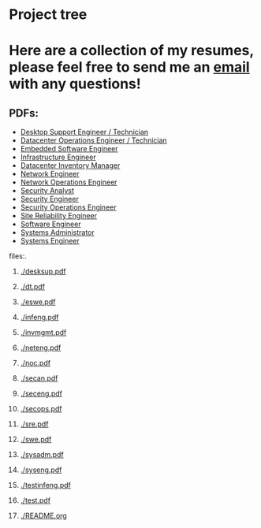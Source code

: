 #+name: push_resumes_out.sh
#+begin_src sh :results output replace :exports none
echo "---------NEEDS WORK---------20230227-------------"
commit_message="--emacs-push-- updated swe resume"
exec 2>&1
echo "----pushing to gitlab--"$commit_message"------"
git add .
git commit -m "$commit_message"
git push
echo "---copying to local github folder for export---"
cp ./*.pdf ~/blog/pages/resume_exports/
cd ~/blog/pages/resume_exports/
echo "---pushing to github--------------------------"
git add .
git commit -m "$commit_message"
git push
echo "----------complete--------------"
#+end_src




#+name: tree_to_org.sh
#+begin_src sh :results output raw :exports none
# courtesy of https://stackoverflow.com/questions/23989232/is-there-a-way-to-represent-a-directory-tree-in-a-github-readme-md
# File: tree-md
tree=$(tree -tf --noreport -I '*~' --charset ascii $1 |
       sed -e 's/| \+/*/g' -e 's/[|`]-\+/**/g' -e 's:\(* \)\(\(.*/\)\([^/]\+\)\):\1[[\2]]:g')
printf "* Project tree${tree}"
#+end_src

#+RESULTS: tree_to_org.sh
* Project tree

* Here are a collection of my resumes, please feel free to send me an [[mailto:justin.knox@posteo.de][email]] with any questions!

** PDFs:
  - [[./desksup.pdf][Desktop Support Engineer / Technician]]
  - [[./dt.pdf][Datacenter Operations Engineer / Technician]]
  - [[./eswe.pdf][Embedded Software Engineer]]
  - [[./infeng.pdf][Infrastructure Engineer]]
  - [[./invmgmt.pdf][Datacenter Inventory Manager]]
  - [[./neteng.pdf][Network Engineer]]
  - [[./noc.pdf][Network Operations Engineer]]
  - [[./secan.pdf][Security Analyst]]
  - [[./seceng.pdf][Security Engineer]]
  - [[./secops.pdf][Security Operations Engineer]]
  - [[./sre.pdf][Site Reliability Engineer]]
  - [[./swe.pdf][Software Engineer]]
  - [[./sysadm.pdf][Systems Administrator]]
  - [[./syseng.pdf][Systems Engineer]]

**** files:.
***** [[./desksup.pdf]]
***** [[./dt.pdf]]
***** [[./eswe.pdf]]
***** [[./infeng.pdf]]
***** [[./invmgmt.pdf]]
***** [[./neteng.pdf]]
***** [[./noc.pdf]]
***** [[./secan.pdf]]
***** [[./seceng.pdf]]
***** [[./secops.pdf]]
***** [[./sre.pdf]]
***** [[./swe.pdf]]
***** [[./sysadm.pdf]]
***** [[./syseng.pdf]]
***** [[./testinfeng.pdf]]
***** [[./test.pdf]]
***** [[./README.org]]


